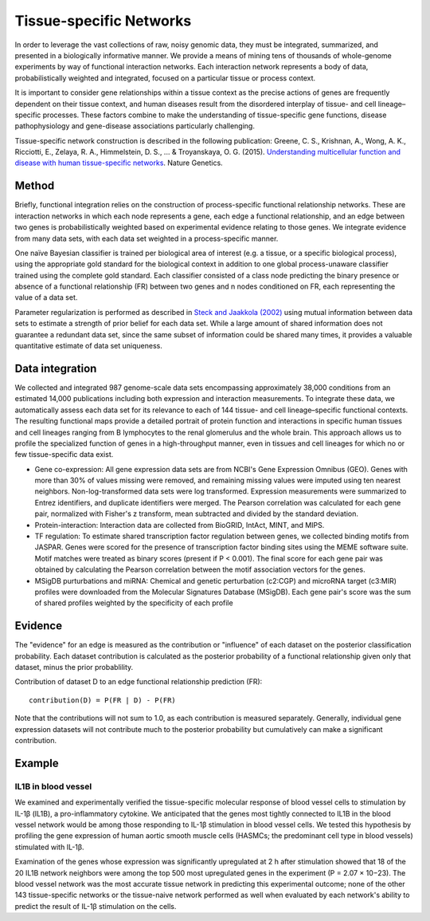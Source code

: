 Tissue-specific Networks
===========================
In order to leverage the vast collections of raw, noisy genomic data, they must be integrated, summarized, and presented in a biologically informative manner. We provide a means of mining tens of thousands of whole-genome experiments by way of functional interaction networks. Each interaction network represents a body of data, probabilistically weighted and integrated, focused on a particular tissue or process context. 

It is important to consider gene relationships within a tissue context as the precise actions of genes are frequently dependent on their tissue context, and human diseases result from the disordered interplay of tissue- and cell lineage–specific processes. These factors combine to make the understanding of tissue-specific gene functions, disease pathophysiology and gene-disease associations particularly challenging.

Tissue-specific network construction is described in the following publication: Greene, C. S., Krishnan, A., Wong, A. K., Ricciotti, E., Zelaya, R. A., Himmelstein, D. S., ... & Troyanskaya, O. G. (2015). `Understanding multicellular function and disease with human tissue-specific networks <https://www.nature.com/articles/ng.3259>`_. Nature Genetics.

Method
---------------------------
Briefly, functional integration relies on the construction of process-specific functional relationship networks. These are interaction networks in which each node represents a gene, each edge a functional relationship, and an edge between two genes is probabilistically weighted based on experimental evidence relating to those genes. We integrate evidence from many data sets, with each data set weighted in a process-specific manner. 

One naïve Bayesian classifier is trained per biological area of interest (e.g. a tissue, or a specific biological process), using the appropriate gold standard for the biological context in addition to one global process-unaware classifier trained using the complete gold standard. Each classifier consisted of a class node predicting the binary presence or absence of a functional relationship (FR) between two genes and n nodes conditioned on FR, each representing the value of a data set.

Parameter regularization is performed as described in `Steck and Jaakkola (2002) <https://proceedings.neurips.cc/paper_files/paper/2002/file/1819932ff5cf474f4f19e7c7024640c2-Paper.pdf>`_ using mutual information between data sets to estimate a strength of prior belief for each data set. While a large amount of shared information does not guarantee a redundant data set, since the same subset of information could be shared many times, it provides a valuable quantitative estimate of data set uniqueness. 

Data integration
---------------------------
We collected and integrated 987 genome-scale data sets encompassing approximately 38,000 conditions from an estimated 14,000 publications including both expression and interaction measurements. To integrate these data, we automatically assess each data set for its relevance to each of 144 tissue- and cell lineage–specific functional contexts. The resulting functional maps provide a detailed portrait of protein function and interactions in specific human tissues and cell lineages ranging from B lymphocytes to the renal glomerulus and the whole brain. This approach allows us to profile the specialized function of genes in a high-throughput manner, even in tissues and cell lineages for which no or few tissue-specific data exist.

* Gene co-expression: All gene expression data sets are from NCBI's Gene Expression Omnibus (GEO). Genes with more than 30% of values missing were removed, and remaining missing values were imputed using ten nearest neighbors. Non-log-transformed data sets were log transformed. Expression measurements were summarized to Entrez identifiers, and duplicate identifiers were merged. The Pearson correlation was calculated for each gene pair, normalized with Fisher's z transform, mean subtracted and divided by the standard deviation. 

* Protein-interaction: Interaction data are collected from BioGRID, IntAct, MINT, and MIPS.

* TF regulation: To estimate shared transcription factor regulation between genes, we collected binding motifs from JASPAR. Genes were scored for the presence of transcription factor binding sites using the MEME software suite. Motif matches were treated as binary scores (present if P < 0.001). The final score for each gene pair was obtained by calculating the Pearson correlation between the motif association vectors for the genes.

* MSigDB purturbations and miRNA: Chemical and genetic perturbation (c2:CGP) and microRNA target (c3:MIR) profiles were downloaded from the Molecular Signatures Database (MSigDB). Each gene pair's score was the sum of shared profiles weighted by the specificity of each profile


Evidence
---------------------------
The "evidence" for an edge is measured as the contribution or "influence" of each dataset on the posterior classification probability. Each dataset contribution is calculated as the posterior probability of a functional relationship given only that dataset, minus the prior probablility.

Contribution of dataset D to an edge functional relationship prediction (FR)::

   contribution(D) = P(FR | D) - P(FR)

Note that the contributions will not sum to 1.0, as each contribution is measured separately. Generally, individual gene expression datasets will not contribute much to the posterior probability but cumulatively can make a significant contribution.

Example
---------------------------

IL1B in blood vessel
~~~~~~~~~~~~~~~~~~~~~~~~~
We examined and experimentally verified the tissue-specific molecular response of blood vessel cells to stimulation by IL-1β (IL1B), a pro-inflammatory cytokine. We anticipated that the genes most tightly connected to IL1B in the blood vessel network would be among those responding to IL-1β stimulation in blood vessel cells. We tested this hypothesis by profiling the gene expression of human aortic smooth muscle cells (HASMCs; the predominant cell type in blood vessels) stimulated with IL-1β.

Examination of the genes whose expression was significantly upregulated at 2 h after stimulation showed that 18 of the 20 IL1B network neighbors were among the top 500 most upregulated genes in the experiment (P = 2.07 × 10−23). The blood vessel network was the most accurate tissue network in predicting this experimental outcome; none of the other 143 tissue-specific networks or the tissue-naive network performed as well when evaluated by each network's ability to predict the result of IL-1β stimulation on the cells.
